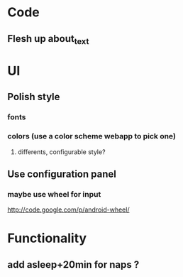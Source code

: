 * Code
** Flesh up about_text
* UI
** Polish style
*** fonts
*** colors (use a color scheme webapp to pick one)
**** differents, configurable style?
** Use configuration panel
*** maybe use wheel for input
   	http://code.google.com/p/android-wheel/
* Functionality
** add asleep+20min for naps ?
